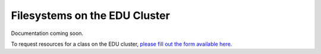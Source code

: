 Filesystems on the EDU Cluster
===============================
Documentation coming soon. 

To request resources for a class on the EDU cluster, `please fill out the form available here. <https://www.arch.jhu.edu/class-resources-request/>`__